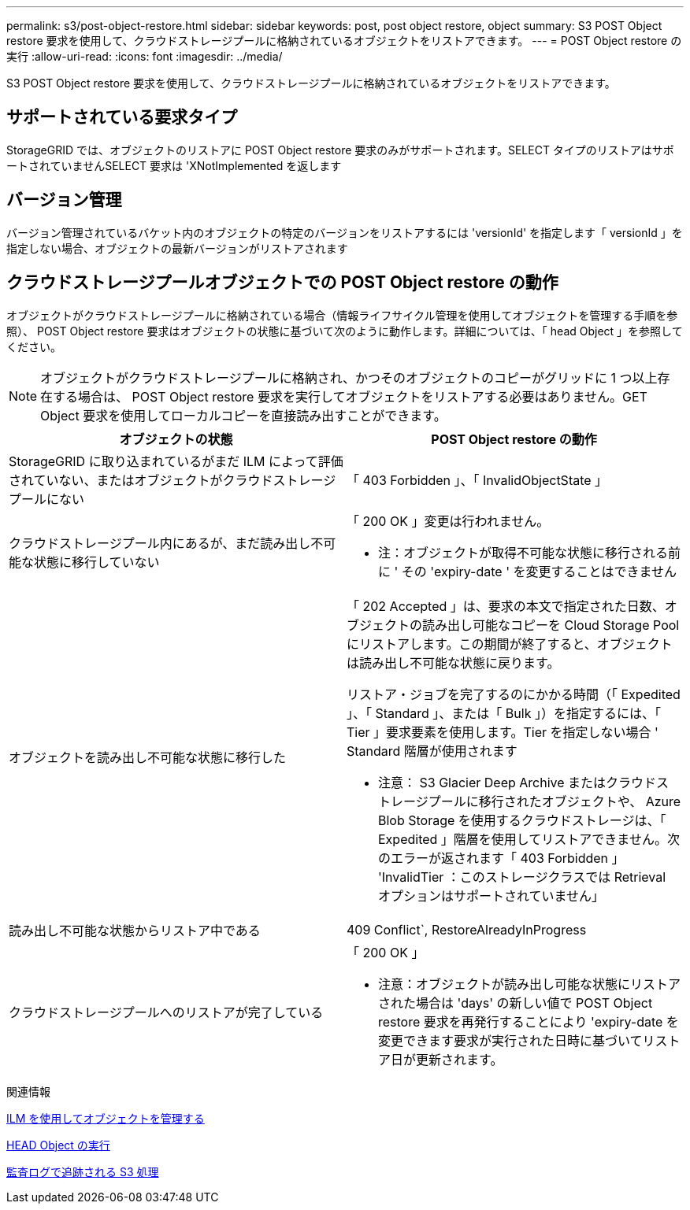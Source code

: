 ---
permalink: s3/post-object-restore.html 
sidebar: sidebar 
keywords: post, post object restore, object 
summary: S3 POST Object restore 要求を使用して、クラウドストレージプールに格納されているオブジェクトをリストアできます。 
---
= POST Object restore の実行
:allow-uri-read: 
:icons: font
:imagesdir: ../media/


[role="lead"]
S3 POST Object restore 要求を使用して、クラウドストレージプールに格納されているオブジェクトをリストアできます。



== サポートされている要求タイプ

StorageGRID では、オブジェクトのリストアに POST Object restore 要求のみがサポートされます。SELECT タイプのリストアはサポートされていませんSELECT 要求は 'XNotImplemented を返します



== バージョン管理

バージョン管理されているバケット内のオブジェクトの特定のバージョンをリストアするには 'versionId' を指定します「 versionId 」を指定しない場合、オブジェクトの最新バージョンがリストアされます



== クラウドストレージプールオブジェクトでの POST Object restore の動作

オブジェクトがクラウドストレージプールに格納されている場合（情報ライフサイクル管理を使用してオブジェクトを管理する手順を参照）、 POST Object restore 要求はオブジェクトの状態に基づいて次のように動作します。詳細については、「 head Object 」を参照してください。


NOTE: オブジェクトがクラウドストレージプールに格納され、かつそのオブジェクトのコピーがグリッドに 1 つ以上存在する場合は、 POST Object restore 要求を実行してオブジェクトをリストアする必要はありません。GET Object 要求を使用してローカルコピーを直接読み出すことができます。

|===
| オブジェクトの状態 | POST Object restore の動作 


 a| 
StorageGRID に取り込まれているがまだ ILM によって評価されていない、またはオブジェクトがクラウドストレージプールにない
 a| 
「 403 Forbidden 」、「 InvalidObjectState 」



 a| 
クラウドストレージプール内にあるが、まだ読み出し不可能な状態に移行していない
 a| 
「 200 OK 」変更は行われません。

* 注：オブジェクトが取得不可能な状態に移行される前に ' その 'expiry-date ' を変更することはできません



 a| 
オブジェクトを読み出し不可能な状態に移行した
 a| 
「 202 Accepted 」は、要求の本文で指定された日数、オブジェクトの読み出し可能なコピーを Cloud Storage Pool にリストアします。この期間が終了すると、オブジェクトは読み出し不可能な状態に戻ります。

リストア・ジョブを完了するのにかかる時間（「 Expedited 」、「 Standard 」、または「 Bulk 」）を指定するには、「 Tier 」要求要素を使用します。Tier を指定しない場合 ' Standard 階層が使用されます

* 注意： S3 Glacier Deep Archive またはクラウドストレージプールに移行されたオブジェクトや、 Azure Blob Storage を使用するクラウドストレージは、「 Expedited 」階層を使用してリストアできません。次のエラーが返されます「 403 Forbidden 」 'InvalidTier ：このストレージクラスでは Retrieval オプションはサポートされていません」



 a| 
読み出し不可能な状態からリストア中である
 a| 
409 Conflict`, RestoreAlreadyInProgress



 a| 
クラウドストレージプールへのリストアが完了している
 a| 
「 200 OK 」

* 注意：オブジェクトが読み出し可能な状態にリストアされた場合は 'days' の新しい値で POST Object restore 要求を再発行することにより 'expiry-date を変更できます要求が実行された日時に基づいてリストア日が更新されます。

|===
.関連情報
xref:../ilm/index.adoc[ILM を使用してオブジェクトを管理する]

xref:head-object.adoc[HEAD Object の実行]

xref:s3-operations-tracked-in-audit-logs.adoc[監査ログで追跡される S3 処理]
